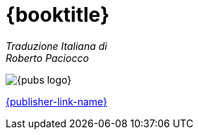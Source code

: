 [#titlepage]
= {booktitle}

[role=titlepage-translator]
_Traduzione Italiana di_ +
_Roberto Paciocco_

image::{pubs-logo}[role=titlepage-pubs-logo]

[role=titlepage-publisher-website]
link:{publisher-link-url}[{publisher-link-name}]

